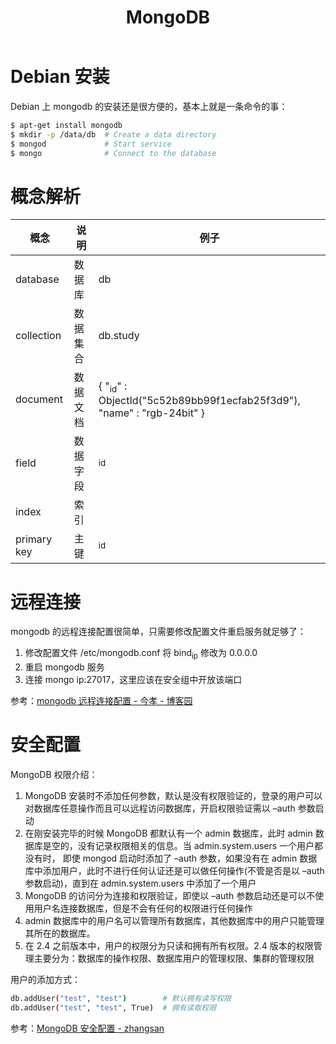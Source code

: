 #+TITLE:      MongoDB

* 目录                                                    :TOC_4_gh:noexport:
- [[#debian-安装][Debian 安装]]
- [[#概念解析][概念解析]]
- [[#远程连接][远程连接]]
- [[#安全配置][安全配置]]

* Debian 安装
  Debian 上 mongodb 的安装还是很方便的，基本上就是一条命令的事：
  #+BEGIN_SRC bash
    $ apt-get install mongodb
    $ mkdir -p /data/db  # Create a data directory
    $ mongod             # Start service
    $ mongo              # Connect to the database
  #+END_SRC

* 概念解析  
  |-------------+----------+------------------------------------------------------------------------|
  | 概念        | 说明     | 例子                                                                   |
  |-------------+----------+------------------------------------------------------------------------|
  | database    | 数据库   | db                                                                     |
  | collection  | 数据集合 | db.study                                                               |
  | document    | 数据文档 | { "_id" : ObjectId("5c52b89bb99f1ecfab25f3d9"), "name" : "rgb-24bit" } |
  | field       | 数据字段 | _id                                                                    |
  | index       | 索引     |                                                                        |
  | primary key | 主键     | _id                                                                    |
  |-------------+----------+------------------------------------------------------------------------|

* 远程连接
  mongodb 的远程连接配置很简单，只需要修改配置文件重启服务就足够了：
  1) 修改配置文件 /etc/mongodb.conf 将 bind_ip 修改为 0.0.0.0
  2) 重启 mongodb 服务
  3) 连接 mongo ip:27017，这里应该在安全组中开放该端口

  参考：[[https://www.cnblogs.com/jinxiao-pu/p/7121307.html][mongodb 远程连接配置 - 今孝 - 博客园]]

* 安全配置
  MongoDB 权限介绍：
  1. MongoDB 安装时不添加任何参数，默认是没有权限验证的，登录的用户可以对数据库任意操作而且可以远程访问数据库，开启权限验证需以 --auth 参数启动
  2. 在刚安装完毕的时候 MongoDB 都默认有一个 admin 数据库，此时 admin 数据库是空的，没有记录权限相关的信息。当 admin.system.users 一个用户都没有时，
     即使 mongod 启动时添加了 --auth 参数，如果没有在 admin 数据库中添加用户，此时不进行任何认证还是可以做任何操作(不管是否是以 --auth 参数启动)，直到在 admin.system.users 中添加了一个用户
  3. MongoDB 的访问分为连接和权限验证，即使以 --auth 参数启动还是可以不使用用户名连接数据库，但是不会有任何的权限进行任何操作
  4. admin 数据库中的用户名可以管理所有数据库，其他数据库中的用户只能管理其所在的数据库。
  5. 在 2.4 之前版本中，用户的权限分为只读和拥有所有权限。2.4 版本的权限管理主要分为：数据库的操作权限、数据库用户的管理权限、集群的管理权限

  用户的添加方式：
  #+begin_src bash
    db.addUser("test", "test")        # 默认拥有读写权限
    db.addUser("test", "test", True)  # 拥有读取权限
  #+end_src

  参考：[[https://wooyun.js.org/drops/MongoDB%E5%AE%89%E5%85%A8%E9%85%8D%E7%BD%AE.html][MongoDB 安全配置 - zhangsan]]

